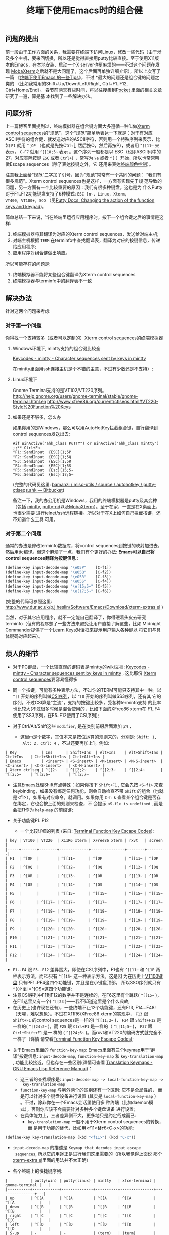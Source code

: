 #+TITLE: 终端下使用Emacs时的组合健


** 问题的提出
前一段由于工作方面的关系，我需要在终端下访问Linux，修改一些代码（由于涉
及多个主机，要来回切换，所以还是觉得直接用putty比较直接。至于使用X11版
本的Emacs，在本地安装、启动一个X server也挺麻烦的——不过这个问题在发现
[[http://mobaxterm.mobatek.net/][MobaXterm]]之后就不是大问题了，这个后面再单独详细介绍），所以上次写了一篇
《[[http://www.cnblogs.com/bamanzi/archive/2012/12/08/tips-about-emacs-on-term.html][终端下使用Emacs 的一些Tips]]》，不过 *最大的问题还是组合键的问题之类的
（比如我常用的Shift+Up/Down/Left/Right, Ctrl+F1..F12, Ctrl+Home/End）。
春节前两天有些时间，将以往搜集到[[http://getpocket.com][Pocket ]]里面的相关文章研究了一遍，算是基
本找到了一些解决办法。

** 问题分析
上一篇博客里面提到过，终端模拟器在组合键方面大多遵循一种叫做[[http://www.xfree86.org/current/ctlseqs.html][Xterm
control sequences]]的“规范”，这个“规范”简单地表达一下就是：对于有对应
ASCII字符的组合健，就发送对应的ASCII字符，否则用一个特殊序列来表示，比
如 =F1= 就用 =^[OP= （也就是先按Ctrl+[, 然后按O，然后再按P），或者用
=^[[11~= 来表示， =C-F7= 就用 =^[[18;5~= 表示 。这个序列一般都是以
ESC（也即ASCII码中的27，对应实际按键 =ESC= 或者 =Ctrl+[= ，常写为 =\e=
或者 =^[= ）开始，所以也常常叫做Escape sequences（除了表达按键之外，它
还用来表达[[http://en.wikipedia.org/wiki/ANSI_escape_code#Colors][终端颜色控制]]）。

注意我上面给”规范“二字加了引号，因为“规范”常常有一个共同的问题：
“我们有很多规范”。Xterm control sequences也是这样，一方面有实现先于规
范导致的问题，另一方面有一个比较重要的原因：我们有很多种键盘。这也是为
什么Putty对于F1..F12功能键盘支持了6种模式: =ESC [n~, Linux, Xterm,
VT400, VT100+, SCO= （见[[http://the.earth.li/~sgtatham/putty/0.62/htmldoc/Chapter4.html#config-funkeys][Putty Docs: Changing the action of the
function keys and keypad]])。

[[file:Keyboard-Settings.png]]

简单总结一下来说，当在终端里运行应用程序时，按下一个组合键之后的事情是这样:
  1. 终端模拟器将其翻译为对应的Xterm control sequences，发送给对端主机;
  2. 对端主机根据 ~TERM~ 在terminfo中查找翻译表，翻译为对应的按键信息，传递给应用程序;
  3. 应用程序对组合健做出响应。

所以可能存在的问题是:
  1. 终端模拟器不能将某些组合键翻译为Xterm control sequences
  2. 终端模拟器与terminfo中的翻译表不一致

** 解决办法
针对这两个问题来考虑:
*** 对于第一个问题
你得找一个支持较多（或者可以定制的）Xterm control sequences的终端模拟器

**** Windows环境下, mintty支持的组合键比较全
[[http://code.google.com/p/mintty/wiki/Keycodes][Keycodes - mintty - Character sequences sent by keys in mintty]] 

在mintty里面用ssh连接主机是个不错的主意，不过有少数还是不支持）;

**** Linux环境下
Gnome Terminal支持的是VT102/VT220序列。
http://help.gnome.org/users/gnome-terminal/stable/gnome-terminal.html.en
http://www.xfree86.org/current/ctlseqs.html#VT220-Style%20Function%20Keys

**** 如果还是不够多，怎么办
如果你用的是Windows，那么可以用AutoHotKey拦截组合键，自行翻译到control
sequences发送出去:
#+begin_example
  #if WinActive("ahk_class PuTTY") or WinActive("ahk_class mintty")
  ;;** Ctrl+Fn
  ^F1::SendInput  {ESC}[1;5P
  ^F2::SendInput  {ESC}[1;5Q
  ^F3::SendInput  {ESC}[1;5R
  ^F4::SendInput  {ESC}[1;5S
  ^F5::SendInput  {Esc}[15;5~
  ^F6::SendInput  {Esc}[17;5~
#+end_example
     (完整的代码见这里: [[https://bitbucket.org/bamanzi/misc-utils/src/default/autohotkey/putty-ctlseqs.ahk][bamanzi / misc-utils / source / autohotkey / putty-ctlseqs.ahk — Bitbucket]])

备注一下，我的办公用机是Windows，我用的终端模拟器是putty及其变种（包括
[[http://code.google.com/p/mintty/][mintty]], [[http://sourceforge.net/projects/putty-nd/][putty-nd]]以及[[http://mobaxterm.mobatek.net/][MobaXterm]]）。至于在家，一直是在X桌面上，也很少需要
进行telnet/ssh远程链接。所以对于在X上如何自己拦截按键，还不知道什么工具
可用。

*** 对于第二个问题
通常的办法是修改terminfo数据库，将control sequences到按键的映射加进去，
然后用tic编译。但这个麻烦了一点，我们有个更好的办法: *Emacs可以自己将
control sequences翻译为按键信息* :
#+begin_src emacs-lisp
  (define-key input-decode-map "\eO5P"    [C-f1])
  (define-key input-decode-map "\eO5Q"    [C-f2])
  (define-key input-decode-map "\eO5R"    [C-f3])
  (define-key input-decode-map "\eO5S"    [C-f4])
  (define-key input-decode-map "\e[15;5~" [C-f5])
  (define-key input-decode-map "\e[17;5~" [C-f6])
#+end_src
    (完整的代码可参照这里: http://www.dur.ac.uk/p.j.heslin/Software/Emacs/Download/xterm-extras.el )

    当然，对于其它应用程序，就不一定能自己翻译了，你得硬着头皮去研究
    terminfo（但有的程序想了一些方法来避免让用户直接了解这些，比如
    Midnight Commander提供了一个[[http://digiland.tw/uploads/2_mc_learn_keys2.gif][Learn Keys对话框]]来提示用户输入各种键以
    将它们与具体键码对应起来）。

** 烦人的细节
  * 对于PC键盘，一个比较直观的键码表是mintty的wiki文档: [[http://code.google.com/p/mintty/wiki/Keycodes][Keycodes -
    mintty - Character sequences sent by keys in mintty]] , 这比那份
    [[http://euc.jp/i18n/ctlseqs.txt][Xterm control sequences]]要容易懂得多

  * 同一个按键，可能有多种表示方法，不过你的TERM可能只支持其中一种。以
    =^[[= 开始的序列叫做[[http://en.wikipedia.org/wiki/ANSI_escape_code#CSI_codes][CSI序列]]，以 =^[O= 开始的序列叫做SS3序列，还有其
    它的序列。不过CSI算是“主流”，支持的按键比较多，受各种terminfo支持
    的比率也比较大(不过很多时候是混合使用的，比如下面的XFree86 xterm在
    F1..F4使用了SS3序列，在F5..F12使用了CSI序列);

  * 对于Ctrl/Alt/Shift这些 ~modifier~, 是在类别前缀后面添加 /;m/ ，
    * 这里m是个数字，其值本来是按位运算的规则来的，分别是: ~Shift: 1,
      Alt: 2, Ctrl: 4~ ，不过还要再加上1。例如:

#+begin_example
      | Key           | Ins      | Shift+Ins  | Alt+Ins    | Alt+Shift+Ins | Ctrl+Ins   | Ctrl+Shift+Ins | Ctrl+Alt+Ins |
      | Emacs         | <insert> | <S-insert> | <M-insert> | <M-S-insert>  | <C-insert> | <C-S-insert>   | <C-M-insert> |
      | Xterm ctrlseq | ^[[2~    | ^[[2;2~    | ^[[2;3~    | ^[[2;4~       | ^[[2;5~    | ^[[2;6~        | ^[[2;7~      |
#+end_example

    * 注意Emacs处理Shift有点特殊：如果你按下 =Shift+F1= , 它会先按
      =<S-f1>= 来查keybinding，如果没有绑定任何功能，则会自动检查不带
      ~Shift~ 的组合（也就是<f1>），如果有对应命令，就调用。如果你用
      =C-h k= 查看某个组合键是否存在绑定，它也会按上面的规则来检查，不
      会提示 ~<S-f1> is undefined~ , 而是会把f1作为 =help-map= 的前缀键; 

  * 关于功能键F1..F12

    * 一个比较详细的列表 (来自: [[http://aperiodic.net/phil/archives/Geekery/term-function-keys.html][Terminal Function Key Escape Codes]]):
#+begin_example
      | key | VT100 | VT220  | X11R6 xterm | XFree86 xterm | rxvt   | screen |
      |-----+-------+--------+-------------+---------------+--------+--------|
      | F1  | ^[OP  |        | ^[[11~      | ^[OP          | ^[[11~ | ^[OP   |
      | F2  | ^[OQ  |        | ^[[12~      | ^[OQ          | ^[[12~ | ^[OQ   |
      | F3  | ^[OR  |        | ^[[13~      | ^[OR          | ^[[13~ | ^[OR   |
      | F4  | ^[OS  |        | ^[[14~      | ^[OS          | ^[[14~ | ^[OS   |
      | F5  |       |        | ^[[15~      | ^[[15~        | ^[[15~ | ^[[15~ |
      | F6  |       | ^[[17~ | ^[[17~      | ^[[17~        | ^[[17~ | ^[[17~ |
      | F7  |       | ^[[18~ | ^[[18~      | ^[[18~        | ^[[18~ | ^[[18~ |
      | F8  |       | ^[[19~ | ^[[19~      | ^[[19~        | ^[[19~ | ^[[19~ |
      | F9  |       | ^[[20~ | ^[[20~      | ^[[20~        | ^[[20~ | ^[[20~ |
      | F10 |       | ^[[21~ | ^[[21~      | ^[[21~        | ^[[21~ | ^[[21~ |
      | F11 |       | ^[[23~ | ^[[23~      | ^[[23~        | ^[[23~ | ^[[23~ |
      | F12 |       | ^[[24~ | ^[[24~      | ^[[24~        | ^[[24~ | ^[[24~ |
#+end_example
    * =F1..F4= 跟 =F5..F12= 差异蛮大，即使在CS1序列中，F1也有 =^[[11~=
      和 =^[1P= 两种表示方法，而F5只有 =^[[15~= 这一种表示方法。这是因
      为在历史上[[http://vt100.net/docs/vt100-ug/figure3-2.html][VT100键盘]] 只有PF1..PF4这四个功能键，并且是在小键盘顶部，
      所以SSO序列就只有 =^[OP= 到 =^[OS=这四个功能键;
    * 注意CSI序列中F1到F12的数字并不是连续的，在F6这里有个跳跃(
      =^[[15~= )，在F11这里又有一个( =^[[23= )——我不知道这里是个什么典故;
    * 在历史上(也许现在还有)，一些终端不止12个功能键，还有F13,
      F14...F48! （天哪，难以想象）。不过在X11R6/XFree86 xterm的实现中，
      =F13= 跟 =Shift+F1= 的control sequences是一样的( =^[[11;2~= )，
      =F24= 跟 =Shift+F12= 是一样的( =^[[24;2~= )，而 =F25= 跟
      =Ctrl+F1= 是一样的（ =^[[11;5~= )， =F37= 跟 =Ctrl+Shift+F1= 是一
      样的 ( =^[[24;6~= )。而rxvt和VT220的编码方式就完全不一样了（详情
      请查看[[http://aperiodic.net/phil/archives/Geekery/term-function-keys.html][Terminal Function Key Escape Codes]]);

  * 关于Emacs里面的 =function-key-map=: Emacs里面有三个keymap用于“翻
    译”按键信息: =input-decode-map=, =function-key-map= 和
    =key-translation-map= , 功能比较接近，但也存在一些区别(详情可查看
    [[http://www.gnu.org/software/emacs/manual/html_node/elisp/Translation-Keymaps.html][Translation Keymaps - GNU Emacs Lisp Reference Manual]])：

    * 这三者的查找顺序是: =input-decode-map -> local-function-key-map ->
      key-translation-map= 
    * =function-key-map= 与另外两个的区别还有一个区别: 它不是全局性的，
      而是可以针对多个键盘设备进行设置 (其实是
      =local-function-key-map= ） 。不过，除非你在一个Emacs会话里使用多
      种终端（比如daemon模式），否则你应该不会需要针对多种多个键盘设备
      进行设置;
    * 在具体能力上，三者差异倒不大，更多地只是约定俗成而已:
      * =key-translation-map= 一般不用于Xterm control sequences的转换，而
        是用于功能的替代，比如用<f11>替代<C-x>的功能:
#+begin_src emacs-lisp
  (define-key key-translation-map (kbd "<f11>") (kbd "C-x"))
#+end_src
      * =input-decode-map= 的描述是 ~Keymap that decodes input escape
        sequences~, 所以它的用途正是进行我们这里需要的（所以我觉得上面说
        那个[[http://www.dur.ac.uk/p.j.heslin/Software/Emacs/Download/xterm-extras.el][xterm-extra.el]]里面的用法并不太正确）

    * 各个终端上的快捷键序列:
#+begin_example
      |          | putty(win) | putty(linux) | mintty   | xfce-terminal | gnome-terminal |   |
      |----------+------------+--------------+----------+---------------+----------------+---|
      | up       | ^[[A       | ^[[A         | ^[[A     | ^[[A          | ^[[A           |   |
      | down     | ^[[B       | ^[[B         | ^[[B     | ^[[B          | ^[[B           |   |
      | right    | ^[[C       | ^[[C         | ^[[C     | ^[[C          | ^[[C           |   |
      | left     | ^[[D       | ^[[D         | ^[[D     | ^[[D          | ^[[D           |   |
      | S-up     | -          | -            | (term)   | (term)        | ^[[2A          |   |
      | S-down   | -          | -            | (term)   | (term)        | ^[[2B          |   |
      | S-right  | -          | -            | ^[[1;2C  | ^[[1;2C       | ^[[2C          |   |
      | S-left   | -          | -            | ^[[1;2D  | ^[[1;2D       | ^[[2D          |   |
      | M-up     | ^[^[[A     | ^[^[[A       | ^[[1;3A  | ^[[1;3A       | ^[[3A          |   |
      | M-down   | ^[^[[B     | ^[^[[B       | ^[[1;3B  | ^[[1;3B       | ^[[3B          |   |
      | M-right  | ^[^[[C     | ^[^[[C       | ^[[1;3C  | ^[[1;3C       | ^[[3C          |   |
      | M-left   | ^[^[[D     | ^[^[[D       | ^[[1;3D  | ^[[1;3D       | ^[[3D          |   |
      | C-up     | -          | -            | ^[[1;5A  | ^[[1;5A       | ^[[5A          |   |
      | C-down   | -          | -            | ^[[1;5B  | ^[[1;5B       | ^[[5B          |   |
      | C-right  | /          | -            | ^[[1;5C  | ^[[1;5C       | ^[[5C          |   |
      | C-left   | /          | -            | ^[[1;5D  | ^[[1;5D       | ^[[5D          |   |
      | C-M-up   | ^[^[OA     | ^[^[OA       | ^[[1;7A  | ^[[1;7A       | ^[[1;7A        |   |
      |----------+------------+--------------+----------+---------------+----------------+---|
      |          | putty(win) | putty(linux) | mintty   | xfce-terminal | gnome-terminal |   |
      |----------+------------+--------------+----------+---------------+----------------+---|
      | home     | ^[[1~      | ^[[1~        | ^[[H     | ^[OH          | ^[OH           |   |
      | end      | ^[[4~      | ^[[4~        | ^[[F     | ^[OF          | ^[OF           |   |
      | insert   | ^[[2~      | ^[[2~        | ^[[2~    | ^[[2~         | ^[[2~          |   |
      | delete   | ^[[3~      | ^[[3~        | ^[[3~    | ^[[3~         | ^[[3~          |   |
      | pgup     | ^[[5~      | ^[[5~        | ^[[5~    | ^[[5~         | ^[[5~          |   |
      | pgdn     | ^[[6~      | ^[[6~        | ^[[6~    | ^[[6~         | ^[[6~          |   |
      | S-home   | -          | -            | (term)   | (term)        | (term)         |   |
      | S-end    | ^[[4~      | -            | (term)   | (term)        | (term)         |   |
      | S-insert | (paste)    | -            | (paste)  | (paste)       | (paste)        |   |
      | S-delete | ^[[3~      | -            | ^[[3;2~  | ^[[3;2~       | ^[[3;2~        |   |
      | S-pgup   | (term)     | /            | (term)   | (term)        | (term)         |   |
      | S-pgdn   | (term)     | /            | (term)   | (term)        | (term)         |   |
      | M-home   | ^[^[[1~    | ^[^[[1~      | ^[[1;3H  | -             | -              |   |
      | M-end    | ^[^[[4~    | ^[^[[4~      | ^[[1;3F  | -             | -              |   |
      | M-insert | ^[^[[2~    | ^[^[[2~      | ^[[2;3~  | ^[[2;3~       | ^[[2;3~        |   |
      | M-delete | ^[^[[3~    | ^[^[[3~      | ^[[3;3~  | ^[[3;3~       | ^[[3;3~        |   |
      | M-pgup   | ^[^[[5~    | ^[^[[5~      | ^[[5;3~  | ^[[5;3~       | ^[[5;3~        |   |
      | M-pgdn   | ^[^[[6~    | ^[^[[6~      | ^[[6;3~  | ^[[6;3~       | ^[[6;3~        |   |
      | C-home   | /          | /            | ^[[1;5H  | -             | -              |   |
      | C-end    | /          | /            | ^[[1;5F  | -             | -              |   |
      | C-insert | /          | /            | (copy)   | ^[[2~   ?     | (copy)         |   |
      | C-delete | /          | /            | ^[[3;5~  | ^[[3~   ?     | ^[[3;5~        |   |
      | C-pgup   | (term)     | /            | ^[[5;5~  | ^[[5~   ?     | ^[[5;5~        |   |
      | C-pgdn   | (term)     | /            | ^[[6;5~  | ^[[6~   ?     | ^[[6;5~        |   |
      |----------+------------+--------------+----------+---------------+----------------+---|
      |          | putty(win) | putty(linux) | mintty   | xfce-terminal | gnome-terminal |   |
      |----------+------------+--------------+----------+---------------+----------------+---|
      | f1       | ^[[11~     | ^[[11~       | ^[OP     | (help)        | (help)         |   |
      | f2       | ^[[12~     | ^[[12~       | ^[OQ     | ^[OQ          | ^[OQ           |   |
      | f3       | ^[[13~     | ^[[13~       | ^[OR     | ^[OR          | ^[OR           |   |
      | f4       | ^[[14~     | ^[[14~       | ^[OS     | ^[OS          | ^[OS           |   |
      | S-f1     | ^[[23~     | ^[[23~       | ^[[1;2P  | ^[O1;2P       | ^[O2P          |   |
      | M-f1     | ^[^[[11~   | ^[^[[11~     | ^[[1;3P  | ^[O1;3P       | ^[O3P          |   |
      | C-f1     | -          | -            | ^[[1;5P  | /             | /              |   |
      | M-S-f1   | ^[^[23~    | ^[^[23~      |          | ^[O1;4P       | ^[O4P          |   |
      | C-S-f1   | -          | -            | ^[[1;6P  | ^[O1;6P       | ^[06P          |   |
      | C-M-f1   | -          | -            | ^[[1;7P  | (help)        | (help)         |   |
      | f5       | ^[[15~     | ^[[15~       | ^[[15~   | ^[[15~        | ^[[15~         |   |
      | f6       | ^[[17~     | ^[[17~       | ^[[17~   | ^[[17~        | ^[[16~         |   |
      | S-f5     | ^[[28~     | ^[[28~       | ^[[15;2~ | ^[[15;2~      | ^[[15;2~       |   |
      | M-f5     | ^[^[[15~   | ^[^[[15~     | ^[[15;3~ | ^[[15;3~      | ^[[15;3~       |   |
      | C-f5     | -          | -            | ^[[15;5~ | ^[[15;5~      | ^[[15;5~       |   |
      | M-S-f5   | ^[^[[28~   | ^[^[[28~     | ^[[15;4~ | ^[[15;4~      | ^[[15;4~       |   |
      | C-S-f5   | -          | -            | ^[[15;6~ | ^[[15;6~      | ^[[15;6~       |   |
      | C-M-f5   | -          | -            | ^[[15;7~ | ^[[15;7~      | ^[[15;7~       |   |
      |----------+------------+--------------+----------+---------------+----------------+---|
      | S-tab    | ^[[Z       | ^[[Z         | ^[[Z     | ^[[Z          | ^[[Z           |   |
      | C-tab    | -          | -            | ^[[1;5I  | -             | -              |   |
      | S-Bksp   | -          | -            | -        | -             | -              |   |
      | C-Bksp   | -          | -            | -        | -             | -              |   |
      |          |            |              |          |               |                |   |
#+end_example

  * 如果你用了tmux或者gnu screen，情况就更复杂了: 一方面tmux/screen是终
    端模拟器里面的应用程序，另一方面它自己又是一个终端模拟器，上面的三
    步曲要变成六步了。

  * keypad
    * 这篇Vim Tips里面提到了keypad键盘的control sequences: [[http://vim.wikia.com/wiki/PuTTY_numeric_keypad_mappings][PuTTY
      numeric keypad mappings - Vim Tips Wiki]]
    * keypad顶上那一排键(包括numlock本身)，在cat下显示是 ~/ * -~ 等键，
      在emacs里面却是 ~\eOP .. \eOS~ (跟XFree86 xterm的F1..F4)一致。读
      了一下Putty的文档才发现有个[[http://the.earth.li/~sgtatham/putty/0.62/htmldoc/Chapter4.html#config-appkeypad][Application Keypad]]功能，服务器端的程序
      可以打开或者关闭。不过Putty提供了禁用选项，这样numlock就又可以普
      通控制keypad的功能了（但就跟普通数字键和光标键一样了，怎么都不会
      再发送M-O序列了）
    
